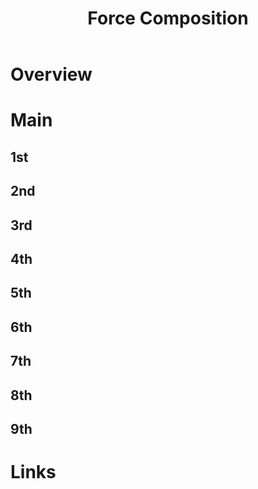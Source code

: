 #+TITLE: Force Composition

* Overview

* Main
** 1st
** 2nd
** 3rd
** 4th
** 5th
** 6th
** 7th
** 8th
** 9th

* Links
